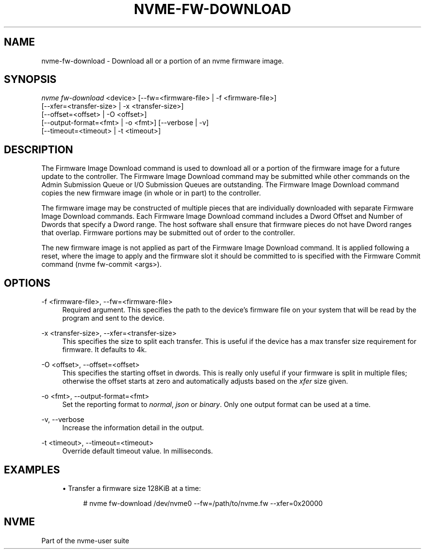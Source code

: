 '\" t
.\"     Title: nvme-fw-download
.\"    Author: [FIXME: author] [see http://www.docbook.org/tdg5/en/html/author]
.\" Generator: DocBook XSL Stylesheets vsnapshot <http://docbook.sf.net/>
.\"      Date: 10/31/2024
.\"    Manual: NVMe Manual
.\"    Source: NVMe
.\"  Language: English
.\"
.TH "NVME\-FW\-DOWNLOAD" "1" "10/31/2024" "NVMe" "NVMe Manual"
.\" -----------------------------------------------------------------
.\" * Define some portability stuff
.\" -----------------------------------------------------------------
.\" ~~~~~~~~~~~~~~~~~~~~~~~~~~~~~~~~~~~~~~~~~~~~~~~~~~~~~~~~~~~~~~~~~
.\" http://bugs.debian.org/507673
.\" http://lists.gnu.org/archive/html/groff/2009-02/msg00013.html
.\" ~~~~~~~~~~~~~~~~~~~~~~~~~~~~~~~~~~~~~~~~~~~~~~~~~~~~~~~~~~~~~~~~~
.ie \n(.g .ds Aq \(aq
.el       .ds Aq '
.\" -----------------------------------------------------------------
.\" * set default formatting
.\" -----------------------------------------------------------------
.\" disable hyphenation
.nh
.\" disable justification (adjust text to left margin only)
.ad l
.\" -----------------------------------------------------------------
.\" * MAIN CONTENT STARTS HERE *
.\" -----------------------------------------------------------------
.SH "NAME"
nvme-fw-download \- Download all or a portion of an nvme firmware image\&.
.SH "SYNOPSIS"
.sp
.nf
\fInvme fw\-download\fR <device> [\-\-fw=<firmware\-file> | \-f <firmware\-file>]
                        [\-\-xfer=<transfer\-size> | \-x <transfer\-size>]
                        [\-\-offset=<offset> | \-O <offset>]
                        [\-\-output\-format=<fmt> | \-o <fmt>] [\-\-verbose | \-v]
                        [\-\-timeout=<timeout> | \-t <timeout>]
.fi
.SH "DESCRIPTION"
.sp
The Firmware Image Download command is used to download all or a portion of the firmware image for a future update to the controller\&. The Firmware Image Download command may be submitted while other commands on the Admin Submission Queue or I/O Submission Queues are outstanding\&. The Firmware Image Download command copies the new firmware image (in whole or in part) to the controller\&.
.sp
The firmware image may be constructed of multiple pieces that are individually downloaded with separate Firmware Image Download commands\&. Each Firmware Image Download command includes a Dword Offset and Number of Dwords that specify a Dword range\&. The host software shall ensure that firmware pieces do not have Dword ranges that overlap\&. Firmware portions may be submitted out of order to the controller\&.
.sp
The new firmware image is not applied as part of the Firmware Image Download command\&. It is applied following a reset, where the image to apply and the firmware slot it should be committed to is specified with the Firmware Commit command (nvme fw\-commit <args>)\&.
.SH "OPTIONS"
.PP
\-f <firmware\-file>, \-\-fw=<firmware\-file>
.RS 4
Required argument\&. This specifies the path to the device\(cqs firmware file on your system that will be read by the program and sent to the device\&.
.RE
.PP
\-x <transfer\-size>, \-\-xfer=<transfer\-size>
.RS 4
This specifies the size to split each transfer\&. This is useful if the device has a max transfer size requirement for firmware\&. It defaults to 4k\&.
.RE
.PP
\-O <offset>, \-\-offset=<offset>
.RS 4
This specifies the starting offset in dwords\&. This is really only useful if your firmware is split in multiple files; otherwise the offset starts at zero and automatically adjusts based on the
\fIxfer\fR
size given\&.
.RE
.PP
\-o <fmt>, \-\-output\-format=<fmt>
.RS 4
Set the reporting format to
\fInormal\fR,
\fIjson\fR
or
\fIbinary\fR\&. Only one output format can be used at a time\&.
.RE
.PP
\-v, \-\-verbose
.RS 4
Increase the information detail in the output\&.
.RE
.PP
\-t <timeout>, \-\-timeout=<timeout>
.RS 4
Override default timeout value\&. In milliseconds\&.
.RE
.SH "EXAMPLES"
.sp
.RS 4
.ie n \{\
\h'-04'\(bu\h'+03'\c
.\}
.el \{\
.sp -1
.IP \(bu 2.3
.\}
Transfer a firmware size 128KiB at a time:
.sp
.if n \{\
.RS 4
.\}
.nf
# nvme fw\-download /dev/nvme0 \-\-fw=/path/to/nvme\&.fw \-\-xfer=0x20000
.fi
.if n \{\
.RE
.\}
.RE
.SH "NVME"
.sp
Part of the nvme\-user suite
